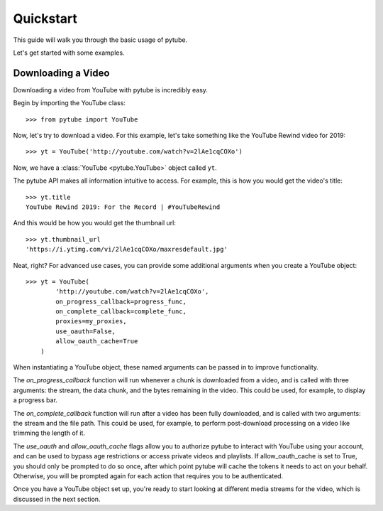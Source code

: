 .. _quickstart:

Quickstart
==========

This guide will walk you through the basic usage of pytube.

Let's get started with some examples.

Downloading a Video
-------------------

Downloading a video from YouTube with pytube is incredibly easy.

Begin by importing the YouTube class::

    >>> from pytube import YouTube

Now, let's try to download a video. For this example, let's take something
like the YouTube Rewind video for 2019::

    >>> yt = YouTube('http://youtube.com/watch?v=2lAe1cqCOXo')

Now, we have a :class:`YouTube <pytube.YouTube>` object called ``yt``.

The pytube API makes all information intuitive to access. For example, this is
how you would get the video's title::

    >>> yt.title
    YouTube Rewind 2019: For the Record | #YouTubeRewind

And this would be how you would get the thumbnail url::

    >>> yt.thumbnail_url
    'https://i.ytimg.com/vi/2lAe1cqCOXo/maxresdefault.jpg'

Neat, right? For advanced use cases, you can provide some additional arguments
when you create a YouTube object::

    >>> yt = YouTube(
            'http://youtube.com/watch?v=2lAe1cqCOXo',
            on_progress_callback=progress_func,
            on_complete_callback=complete_func,
            proxies=my_proxies,
            use_oauth=False,
            allow_oauth_cache=True
        )

When instantiating a YouTube object, these named arguments can be passed in to
improve functionality. 

The `on_progress_callback` function will run whenever a chunk is downloaded from
a video, and is called with three arguments: the stream, the data chunk, and
the bytes remaining in the video. This could be used, for example, to display a
progress bar.

The `on_complete_callback` function will run after a video has been fully
downloaded, and is called with two arguments: the stream and the file path.
This could be used, for example, to perform post-download processing on a video
like trimming the length of it.

The `use_oauth` and `allow_oauth_cache` flags allow you to authorize pytube to
interact with YouTube using your account, and can be used to bypass age
restrictions or access private videos and playlists. If allow_oauth_cache is
set to True, you should only be prompted to do so once, after which point
pytube will cache the tokens it needs to act on your behalf. Otherwise, you
will be prompted again for each action that requires you to be authenticated.

Once you have a YouTube object set up, you're ready to start looking at
different media streams for the video, which is discussed in the next section.
